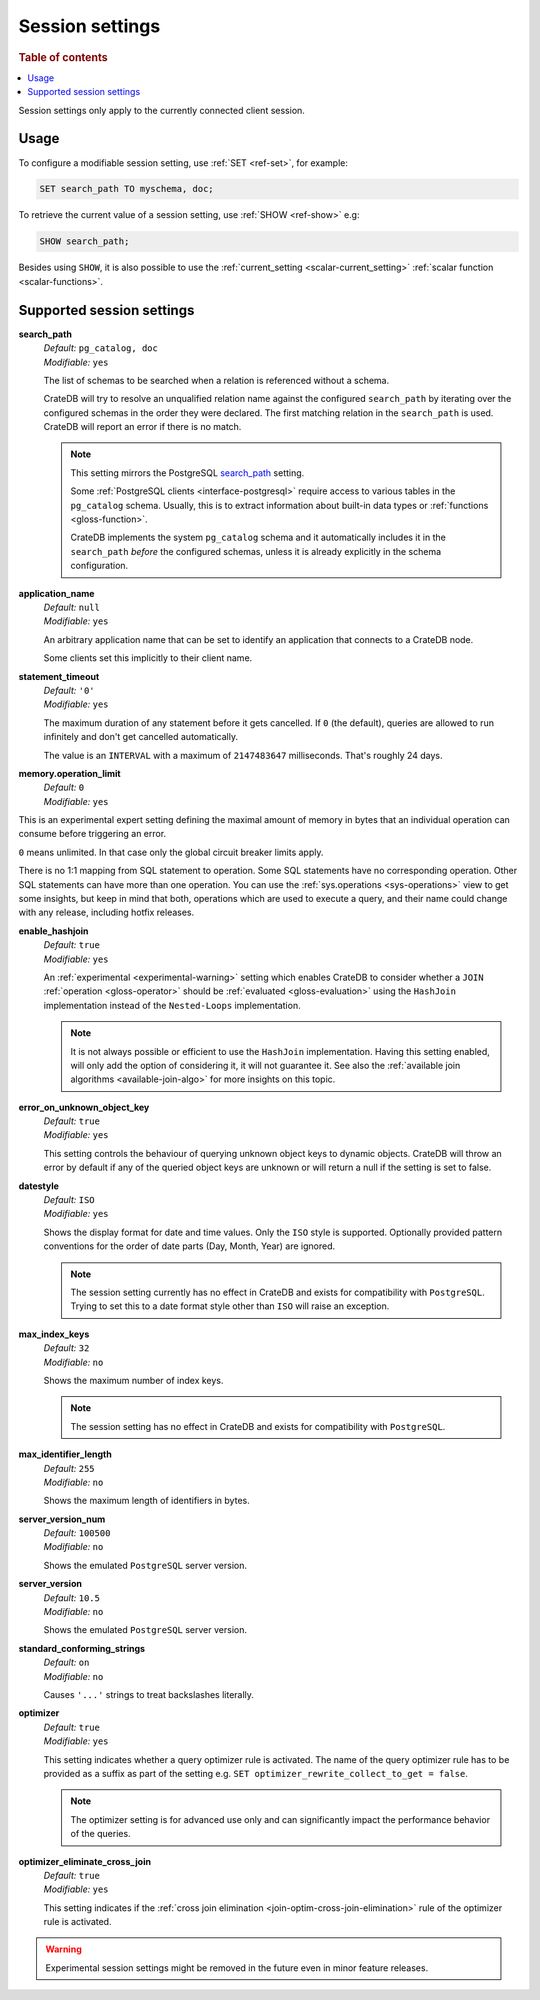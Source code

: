 .. _conf-session:

================
Session settings
================

.. rubric:: Table of contents

.. contents::
   :local:

Session settings only apply to the currently connected client session.


Usage
=====

To configure a modifiable session setting, use :ref:`SET <ref-set>`, for
example:

.. code-block:: sql

  SET search_path TO myschema, doc;

To retrieve the current value of a session setting, use :ref:`SHOW <ref-show>`
e.g:

.. code-block:: sql

  SHOW search_path;

Besides using ``SHOW``, it is also possible to use the :ref:`current_setting
<scalar-current_setting>` :ref:`scalar function <scalar-functions>`.


Supported session settings
==========================

.. _conf-session-search-path:

**search_path**
  | *Default:* ``pg_catalog, doc``
  | *Modifiable:* ``yes``

  The list of schemas to be searched when a relation is referenced without a
  schema.

  CrateDB will try to resolve an unqualified relation name against the
  configured ``search_path`` by iterating over the configured schemas in the
  order they were declared. The first matching relation in the ``search_path``
  is used. CrateDB will report an error if there is no match.

  .. NOTE::

     This setting mirrors the PostgreSQL `search_path`_ setting.

     Some :ref:`PostgreSQL clients <interface-postgresql>` require access to
     various tables in the ``pg_catalog`` schema. Usually, this is to extract
     information about built-in data types or :ref:`functions
     <gloss-function>`.

     CrateDB implements the system ``pg_catalog`` schema and it automatically
     includes it in the ``search_path`` *before* the configured schemas, unless
     it is already explicitly in the schema configuration.

.. _conf-session-application-name:

**application_name**
  | *Default:* ``null``
  | *Modifiable:* ``yes``

  An arbitrary application name that can be set to identify an application that
  connects to a CrateDB node.

  Some clients set this implicitly to their client name.


.. _conf-session-statement-timeout:

**statement_timeout**
  | *Default:* ``'0'``
  | *Modifiable:* ``yes``

  The maximum duration of any statement before it gets cancelled. If ``0`` (the
  default), queries are allowed to run infinitely and don't get cancelled
  automatically.

  The value is an ``INTERVAL`` with a maximum of ``2147483647`` milliseconds.
  That's roughly 24 days.

.. _conf-session-memory-operation-limit:

**memory.operation_limit**
   | *Default:* ``0``
   | *Modifiable:* ``yes``

This is an experimental expert setting defining the maximal amount of memory in
bytes that an individual operation can consume before triggering an error.

``0`` means unlimited. In that case only the global circuit breaker limits
apply.

There is no 1:1 mapping from SQL statement to operation. Some SQL statements
have no corresponding operation. Other SQL statements can have more than one
operation. You can use the :ref:`sys.operations <sys-operations>` view to get
some insights, but keep in mind that both, operations which are used to execute
a query, and their name could change with any release, including hotfix
releases.

.. _conf-session-enable-hashjoin:

**enable_hashjoin**
  | *Default:* ``true``
  | *Modifiable:* ``yes``

  An :ref:`experimental <experimental-warning>` setting which enables CrateDB
  to consider whether a ``JOIN`` :ref:`operation <gloss-operator>` should be
  :ref:`evaluated <gloss-evaluation>` using the ``HashJoin`` implementation
  instead of the ``Nested-Loops`` implementation.

  .. NOTE::

     It is not always possible or efficient to use the ``HashJoin``
     implementation. Having this setting enabled, will only add the option of
     considering it, it will not guarantee it.  See also the :ref:`available
     join algorithms <available-join-algo>` for more insights on this topic.

.. _conf-session-error_on_unknown_object_key:

**error_on_unknown_object_key**
  | *Default:* ``true``
  | *Modifiable:* ``yes``

  This setting controls the behaviour of querying unknown object keys to
  dynamic objects. CrateDB will throw an error by default if any of the queried
  object keys are unknown or will return a null if the setting is set to false.

.. _conf-session-datestyle:

**datestyle**
  | *Default:* ``ISO``
  | *Modifiable:* ``yes``

  Shows the display format for date and time values. Only the ``ISO`` style is 
  supported. Optionally provided pattern conventions for the order of date 
  parts (Day, Month, Year) are ignored.

  .. NOTE::

     The session setting currently has no effect in CrateDB and exists for 
     compatibility with ``PostgreSQL``. Trying to set this to a date format 
     style other than ``ISO`` will raise an exception.

.. _conf-session-max_index_keys:

**max_index_keys**
  | *Default:* ``32``
  | *Modifiable:* ``no``

  Shows the maximum number of index keys.

  .. NOTE::

     The session setting has no effect in CrateDB and exists for compatibility
     with ``PostgreSQL``.

.. _conf-session-max_identifier_length:

**max_identifier_length**
  | *Default:* ``255``
  | *Modifiable:* ``no``

  Shows the maximum length of identifiers in bytes.

.. _conf-session-server_version_num:

**server_version_num**
  | *Default:* ``100500``
  | *Modifiable:* ``no``

  Shows the emulated ``PostgreSQL`` server version.


.. _conf-session-server_version:

**server_version**
  | *Default:* ``10.5``
  | *Modifiable:* ``no``

  Shows the emulated ``PostgreSQL`` server version.

.. _conf-session-standard_conforming_strings:

**standard_conforming_strings**
  | *Default:* ``on``
  | *Modifiable:* ``no``

  Causes ``'...'`` strings to treat backslashes literally.

.. _conf-session-optimizer:

**optimizer**
  | *Default:* ``true``
  | *Modifiable:* ``yes``

  This setting indicates whether a query optimizer rule is activated. The name
  of the query optimizer rule has to be provided as a suffix as part of the
  setting e.g. ``SET optimizer_rewrite_collect_to_get = false``.

  .. NOTE::

   The optimizer setting is for advanced use only and can significantly impact
   the performance behavior of the queries.


.. _conf-session-optimizer_eliminate_cross_join:

.. vale off

**optimizer_eliminate_cross_join**
  | *Default:* ``true``
  | *Modifiable:* ``yes``

  This setting indicates if the :ref:`cross join elimination
  <join-optim-cross-join-elimination>` rule of the optimizer rule is activated.

.. vale on

.. _experimental-warning:

.. WARNING::

  Experimental session settings might be removed in the future even in minor
  feature releases.


.. _search_path: https://www.postgresql.org/docs/10/static/ddl-schemas.html#DDL-SCHEMAS-PATH
